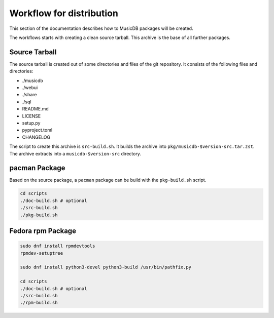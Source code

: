Workflow for distribution
=========================

This section of the documentation describes how to MusicDB packages will be created.

The workflows starts with creating a clean source tarball.
This archive is the base of all further packages.

Source Tarball
--------------

The source tarball is created out of some directories and files of the git repository.
It consists of the following files and directories:

* ./musicdb
* ./webui
* ./share
* ./sql
* README.md
* LICENSE
* setup.py
* pyproject.toml
* CHANGELOG

The script to create this archive is ``src-build.sh``.
It builds the archive into ``pkg/musicdb-$version-src.tar.zst``.
The archive extracts into a ``musicdb-$version-src`` directory.


pacman Package
--------------

Based on the source package, a ``pacman`` package can be build with the ``pkg-build.sh`` script.

.. code-block:: bash

   cd scripts
   ./doc-build.sh # optional
   ./src-build.sh
   ./pkg-build.sh


Fedora rpm Package
------------------

.. code-block:: bash

   sudo dnf install rpmdevtools
   rpmdev-setuptree

   sudo dnf install python3-devel python3-build /usr/bin/pathfix.py

   cd scripts
   ./doc-build.sh # optional
   ./src-build.sh
   ./rpm-build.sh
